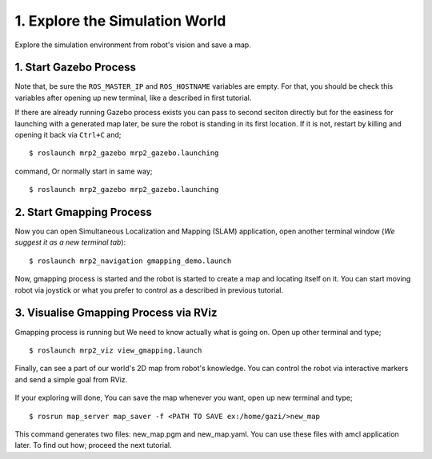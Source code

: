 1. Explore the Simulation World
===============================

Explore the simulation environment from robot's vision and save a map.

1. Start Gazebo Process
-----------------------

Note that, be sure the ``ROS_MASTER_IP`` and ``ROS_HOSTNAME`` variables are empty. For that, you should be check this variables after opening up new terminal, like a described in first tutorial.

If there are already running Gazebo process exists you can pass to second seciton directly but for the easiness for launching with a generated map later, be sure the robot is standing in its first location. If it is not, restart by killing and opening it back via ``Ctrl+C`` and;

::

    $ roslaunch mrp2_gazebo mrp2_gazebo.launching

command, Or normally start in same way;

::

    $ roslaunch mrp2_gazebo mrp2_gazebo.launching

2. Start Gmapping Process
-------------------------

Now you can open Simultaneous Localization and Mapping (SLAM) application, open another terminal window (*We suggest it as a new terminal tab*):

::

    $ roslaunch mrp2_navigation gmapping_demo.launch

Now, gmapping process is started and the robot is started to create a map and locating itself on it. You can start moving robot via joystick or what you prefer to control as a described in previous tutorial.

3. Visualise Gmapping Process via RViz
--------------------------------------

Gmapping process is running but We need to know actually what is going on. Open up other terminal and type;

::

    $ roslaunch mrp2_viz view_gmapping.launch

Finally, can see a part of our world's 2D map from robot's knowledge. You can control the robot via interactive markers and send a simple goal from RViz. 

.. figure:: _static/gmapping.png
	:align: center
	

If your exploring will done, You can save the map whenever you want, open up new terminal and type;

::

    $ rosrun map_server map_saver -f <PATH TO SAVE ex:/home/gazi/>new_map

This command generates two files: new_map.pgm and new_map.yaml. You can use these files with amcl application later. To find out how; proceed the next tutorial.
